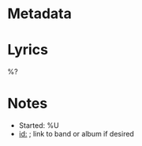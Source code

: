* Metadata
:PROPERTIES:
:BAND:
:ALBUM:
:STATUS: In Progress
:THEME:
:END:

#+filetags: :song:in-progress:

* Lyrics
#+BEGIN_VERSE
%?
#+END_VERSE

* Notes
- Started: %U
- [[id:]]  ; link to band or album if desired
